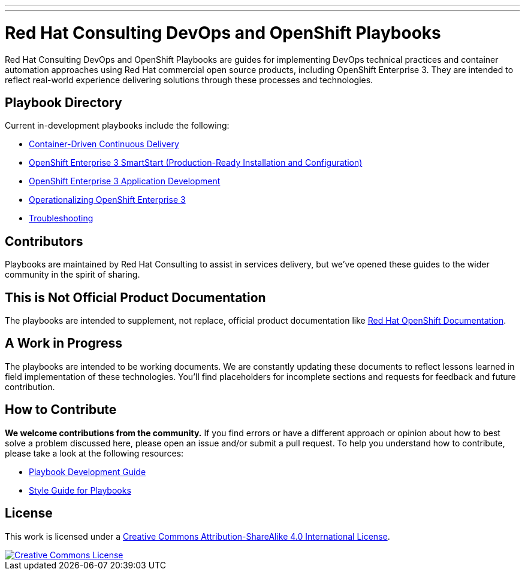 ---
---
= Red Hat Consulting DevOps and OpenShift Playbooks

Red Hat Consulting DevOps and OpenShift Playbooks are guides for implementing DevOps technical practices and container automation approaches using Red Hat commercial open source products, including OpenShift Enterprise 3. They are intended to reflect real-world experience delivering solutions through these processes and technologies.

== Playbook Directory

Current in-development playbooks include the following:
////
* Continuous Integration
* Continuous Delivery with Traditional Platforms
////
* link:playbooks/ContinuousDelivery[Container-Driven Continuous Delivery]
* link:playbooks/Installation[OpenShift Enterprise 3 SmartStart (Production-Ready Installation and Configuration)]
* link:playbooks/AppDev[OpenShift Enterprise 3 Application Development]
* link:playbooks/Operationalizing[Operationalizing OpenShift Enterprise 3]
* link:playbooks/Troubleshooting[Troubleshooting]
////
* Container Migration Factory
////

== Contributors

Playbooks are maintained by Red Hat Consulting to assist in  services delivery, but we've opened these guides to the wider community in the spirit of sharing.

== This is Not Official Product Documentation

The playbooks are intended to supplement, not replace, official product documentation like link:https://docs.openshift.com/[Red Hat OpenShift Documentation].

== A Work in Progress

The playbooks are intended to be working documents. We are constantly updating these documents to reflect lessons learned in field implementation of these technologies. You'll find placeholders for incomplete sections and requests for feedback and future contribution.

== How to Contribute

*We welcome contributions from the community.* If you find errors or have a different approach or opinion about how to best solve a problem discussed here, please open an issue and/or submit a pull request. To help you understand how to contribute, please take a look at the following resources:

* link:development_guide.adoc[Playbook Development Guide]
* link:style_guide.adoc[Style Guide for Playbooks]

== License

This work is licensed under a link:http://creativecommons.org/licenses/by-sa/4.0/[Creative Commons Attribution-ShareAlike 4.0 International License].

image::https://i.creativecommons.org/l/by-sa/4.0/88x31.png[Creative Commons License, link="http://creativecommons.org/licenses/by-sa/4.0/"]
